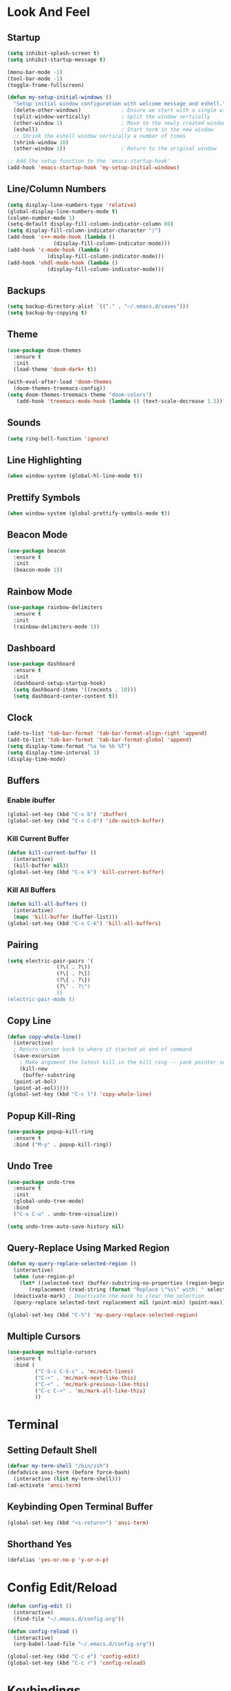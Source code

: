 * Look And Feel
** Startup
#+begin_src emacs-lisp
    (setq inhibit-splash-screen t)
    (setq inhibit-startup-message t)

    (menu-bar-mode -1)
    (tool-bar-mode -1)
    (toggle-frame-fullscreen)

    (defun my-setup-initial-windows ()
      "Setup initial window configuration with welcome message and eshell."
      (delete-other-windows)             ; Ensure we start with a single window
      (split-window-vertically)          ; Split the window vertically
      (other-window 1)                   ; Move to the newly created window
      (eshell)                           ; Start term in the new window
      ;; Shrink the eshell window vertically a number of times
      (shrink-window 10)
      (other-window 1))                  ; Return to the original window

    ;; Add the setup function to the 'emacs-startup-hook'
    (add-hook 'emacs-startup-hook 'my-setup-initial-windows)
  #+end_src

** Line/Column Numbers
#+begin_src emacs-lisp
  (setq display-line-numbers-type 'relative)
  (global-display-line-numbers-mode t)
  (column-number-mode 1)
  (setq-default display-fill-column-indicator-column 80)
  (setq display-fill-column-indicator-character "|")
  (add-hook 'c++-mode-hook (lambda ()
			     (display-fill-column-indicator-mode)))
  (add-hook 'c-mode-hook (lambda ()
			   (display-fill-column-indicator-mode)))
  (add-hook 'vhdl-mode-hook (lambda ()
			   (display-fill-column-indicator-mode)))
  #+end_src

** Backups
#+begin_src emacs-lisp
  (setq backup-directory-alist `(("." . "~/.emacs.d/saves")))
  (setq backup-by-copying t)
#+end_src

** Theme
#+begin_src emacs-lisp
  (use-package doom-themes
    :ensure t
    :init
    (load-theme 'doom-dark+ t))

  (with-eval-after-load 'doom-themes
    (doom-themes-treemacs-config))
  (setq doom-themes-treemacs-theme "doom-colors")
     (add-hook 'treemacs-mode-hook (lambda () (text-scale-decrease 1.5)))
#+end_src

** Sounds
#+begin_src emacs-lisp
  (setq ring-bell-function 'ignore)
#+end_src

** Line Highlighting
#+begin_src emacs-lisp
  (when window-system (global-hl-line-mode t))
#+end_src

** Prettify Symbols
#+begin_src emacs-lisp
  (when window-system (global-prettify-symbols-mode t))
#+end_src

** Beacon Mode
#+begin_src emacs-lisp
  (use-package beacon
    :ensure t
    :init
    (beacon-mode 1))
#+end_src

** Rainbow Mode
#+begin_src emacs-lisp
  (use-package rainbow-delimiters
    :ensure t
    :init
    (rainbow-delimiters-mode 1))
#+end_src

** Dashboard
#+begin_src emacs-lisp
  (use-package dashboard
    :ensure t
    :init
    (dashboard-setup-startup-hook)
    (setq dashboard-items '((recents . 10)))
    (setq dashboard-center-content t))
#+end_src

** Clock
#+begin_src emacs-lisp
  (add-to-list 'tab-bar-format 'tab-bar-format-align-right 'append)
  (add-to-list 'tab-bar-format 'tab-bar-format-global 'append)
  (setq display-time-format "%a %e %b %T")
  (setq display-time-interval 1)
  (display-time-mode)
#+end_src

** Buffers
*** Enable ibuffer
#+begin_src emacs-lisp
   (global-set-key (kbd "C-x b") 'ibuffer)
   (global-set-key (kbd "C-x C-b") 'ido-switch-buffer)
#+end_src

*** Kill Current Buffer
#+begin_src emacs-lisp
  (defun kill-current-buffer ()
    (interactive)
    (kill-buffer nil))
  (global-set-key (kbd "C-x k") 'kill-current-buffer)
#+end_src

*** Kill All Buffers
#+begin_src emacs-lisp
  (defun kill-all-buffers ()
    (interactive)
    (mapc 'kill-buffer (buffer-list)))
  (global-set-key (kbd "C-x C-k") 'kill-all-buffers)
#+end_src

** Pairing
#+begin_src emacs-lisp
  (setq electric-pair-pairs '(
			      (?\( . ?\))
			      (?\[ . ?\])
			      (?\{ . ?\})
			      (?\" . ?\")
			      ))
  (electric-pair-mode t)
#+end_src

** Copy Line
#+begin_src emacs-lisp
  (defun copy-whole-line()
    (interactive)
    ; Return cursor back to where it started at end of command
    (save-excursion
      ; Make argument the latest kill in the kill ring -- yank pointer set to it
      (kill-new
       (buffer-substring
	(point-at-bol)
	(point-at-eol)))))
  (global-set-key (kbd "C-c l") 'copy-whole-line)
  #+end_src

** Popup Kill-Ring
#+begin_src emacs-lisp
  (use-package popup-kill-ring
    :ensure t
    :bind ("M-y" . popup-kill-ring))
#+end_src

** Undo Tree
#+begin_src emacs-lisp
  (use-package undo-tree
    :ensure t
    :init
    (global-undo-tree-mode)
    :bind
    ("C-x C-u" . undo-tree-visualize))

  (setq undo-tree-auto-save-history nil)
#+end_src

** Query-Replace Using Marked Region
#+begin_src emacs-lisp
  (defun my-query-replace-selected-region ()
    (interactive)
    (when (use-region-p)
      (let* ((selected-text (buffer-substring-no-properties (region-beginning) (region-end)))
	     (replacement (read-string (format "Replace \"%s\" with: " selected-text))))
	(deactivate-mark) ; Deactivate the mark to clear the selection
	(query-replace selected-text replacement nil (point-min) (point-max)))))

  (global-set-key (kbd "C-%") 'my-query-replace-selected-region)
#+end_src

** Multiple Cursors
#+begin_src emacs-lisp
  (use-package multiple-cursors
    :ensure t
    :bind (
           ("C-S-c C-S-c" . 'mc/edit-lines)
           ("C->" . 'mc/mark-next-like-this)
           ("C-<" . 'mc/mark-previous-like-this)
           ("C-c C-<" . 'mc/mark-all-like-this)
           ))
#+end_src

* Terminal
** Setting Default Shell
#+begin_src emacs-lisp
  (defvar my-term-shell "/bin/zsh")
  (defadvice ansi-term (before force-bash)
    (interactive (list my-term-shell)))
  (ad-activate 'ansi-term)
#+end_src

** Keybinding Open Terminal Buffer
#+begin_src emacs-lisp
  (global-set-key (kbd "<s-return>") 'ansi-term)
#+end_src

** Shorthand Yes
#+begin_src emacs-lisp
  (defalias 'yes-or-no-p 'y-or-n-p)
#+end_src

* Config Edit/Reload
#+begin_src emacs-lisp
  (defun config-edit ()
    (interactive)
    (find-file "~/.emacs.d/config.org"))

  (defun config-reload ()
    (interactive)
    (org-babel-load-file "~/.emacs.d/config.org"))

  (global-set-key (kbd "C-c e") 'config-edit)
  (global-set-key (kbd "C-c r") 'config-reload)
#+end_src

* Keybindings
** Switch Window
#+begin_src emacs-lisp
  (global-set-key (kbd "C-x <left>") 'windmove-left)
  (global-set-key (kbd "C-x <right>") 'windmove-right)
  (global-set-key (kbd "C-x <up>") 'windmove-up)
  (global-set-key (kbd "C-x <down>") 'windmove-down)
#+end_src

** Compile
#+begin_src emacs-lisp
  (global-set-key (kbd "<f5>") 'compile)
#+end_src

* Which
#+begin_src emacs-lisp
  (use-package which-key
    :ensure t
    :init
    (which-key-mode))
#+end_src

* Ido Mode
** Configuration
#+begin_src emacs-lisp
  ;; Allow ido to match substrings
  (setq ido-enable-flex-matching nil)
  ;; If buffer does not exist, create it
  (setq ido-create-new-buffer 'always)
  (setq ido-everywhere t)
  (ido-mode 1)
#+end_src

** Vertical Mode
#+begin_src emacs-lisp
  (use-package ido-vertical-mode
    :ensure t
    :init
    (ido-vertical-mode 1))
  (setq ido-vertical-define-keys 'C-n-and-C-p-only)
#+end_src

* Smex Mode
#+begin_src emacs-lisp
  (use-package smex
    :ensure t
    :bind (("M-x" . smex)
	   ("C-c C-c M-x" . execute-extended-command)))
#+end_src

* Dired
** Kill Preceding Buffers
#+begin_src emacs-lisp
  (setf dired-kill-when-opening-new-dired-buffer t)
#+end_src

* Company Mode
** Get Package
#+begin_src emacs-lisp
  (use-package company
    :ensure t
    :config
    ;; Delay time before company kicks in
    (setq company-idle-delay 0)
    ;; Length of token before company kicks in
    (setq company-minimum-prefix-length 3))
#+end_src

** Enable Globally
#+begin_src emacs-lisp
  ;;(add-hook 'after-init-hook 'global-company-mode)
  (add-hook 'c++-mode-hook 'company-mode)
  (add-hook 'c-mode-hook 'company-mode)
#+end_src

** Keybindings
Following will only apply when company kicks in -- doesn't override regular keybindings.
#+begin_src emacs-lisp
  (with-eval-after-load 'company
    (define-key company-active-map (kbd "RET") #'company-complete))
  ;; (define-key company-active-map (kbd "SPC") #'company-abort))
#+end_src

** Irony
#+begin_src emacs-lisp
  (use-package company-irony
    :ensure t
    :config
    (add-to-list 'company-backends 'company-irony))
#+end_src

* eglot
#+begin_src emacs-lisp
  (use-package eldoc-box
    :ensure t)

  (use-package eglot
    :ensure t
    :bind (("C-c f" . eglot-format-buffer)
           ("C-c ?" . eldoc))
    :hook
    ((c++-mode . eglot-ensure))
    ((c-mode . eglot-ensure))
    ((cmake-mode . eglot-ensure)))

  (with-eval-after-load 'eglot
      (add-to-list 'eglot-server-programs
                   '((c-mode c++-mode)
                     . ("clangd"
                        "-j=8"
                        "--log=error"
                        "--malloc-trim"
                        "--background-index"
                        "--clang-tidy"
                        "--cross-file-rename"
                        "--completion-style=detailed"
                        "--pch-storage=memory"
                        "--header-insertion=never"
                        "--header-insertion-decorators=0"))
                   '((cmake-mode)
                     . ("cmake-language-server"))))

  (add-hook 'eglot-managed-mode-hook #'eldoc-box-hover-mode t)
  (add-hook 'eglot-managed-mode-hook #'eldoc-box-help-at-point t)
#+end_src

* treemacs
#+begin_src emacs-lisp
  (use-package treemacs
    :ensure t)
#+end_src

* C/C++ Configuration

** Meson Mode
#+begin_src emacs-lisp
  (use-package meson-mode
    :ensure t)
#+end_src

** CMake Mode
#+begin_src emacs-lisp
  (use-package cmake-mode
    :ensure t)
#+end_src

* VHDL Configuration
** Formatting
#+begin_src emacs-lisp
  (setq vhdl-standard '(VHDL'08 nil))
  (add-hook 'vhdl-mode-hook
	    (lambda () (local-set-key (kbd "C-c f") 'vhdl-beautify-buffer)))
  (add-hook 'vhdl-mode-hook
	    (lambda () (setq vhdl-basic-offset 2)))

  ;; (defun my-vhdl-indent-generic-instantiation ()
  ;;   "Indent VHDL generic package instantiation correctly."
  ;;   (interactive)
  ;;   (let (margin (current-indentation))
  ;;     (when (looking-at ".*package.*is new")
  ;;       (message "Found package instantiation. Decrementing point.")	
  ;;       (indent-to (margin (-vhdl-basic-offset))))))
  ;; (add-hook 'vhdl-special-indent-hook 'my-vhdl-indent-generic-instantiation)
#+end_src

* Docker
#+begin_src emacs-lisp
  (use-package dockerfile-mode
    :ensure t)

  (use-package docker
    :ensure t
    :bind ("C-c d" . docker))
#+end_src

* Yasnippet
#+begin_src emacs-lisp
  (use-package yasnippet
    :ensure t
    :config
    (use-package yasnippet-snippets
      :ensure t)
    (yas-reload-all)
    :bind
    (("C-x y" . yas-describe-tables)))

  (add-hook 'c++-mode-hook 'yas-minor-mode)
  (add-hook 'c-mode-hook 'yas-minor-mode)
  (add-hook 'vhdl-mode-hook 'yas-minor-mode)
#+end_src

* org
Note that the following configuration is taken from https://github.com/james-stoup/emacs-org-mode-tutorial?tab=readme-ov-file
** Setup
#+begin_src emacs-lisp
  ;; Setup use-package just in case everything isn't already installed
  (unless (package-installed-p 'use-package)
    (package-refresh-contents)
    (package-install 'use-package))

  ;; Enable use-package
  (eval-when-compile
    (require 'use-package))
  (setq use-package-always-ensure t)
  (use-package org
    :pin gnu)

  ;; Must do this so the agenda knows where to look for my files
  (setq org-agenda-files '("~/org"))

  ;; When a TODO is set to a done state, record a timestamp
  (setq org-log-done 'time)

  ;; Follow the links
  (setq org-return-follows-link  t)

  ;; Associate all org files with org mode
  (add-to-list 'auto-mode-alist '("\\.org\\'" . org-mode))

  ;; Make the indentation look nicer
  (add-hook 'org-mode-hook 'org-indent-mode)

  ;; Remap the change priority keys to use the UP or DOWN key
  (define-key org-mode-map (kbd "C-c <up>") 'org-priority-up)
  (define-key org-mode-map (kbd "C-c <down>") 'org-priority-down)

  ;; Shortcuts for storing links, viewing the agenda, and starting a capture
  (define-key global-map "\C-cl" 'org-store-link)
  (define-key global-map "\C-ca" 'org-agenda)
  (define-key global-map "\C-cc" 'org-capture)

  ;; When you want to change the level of an org item, use SMR
  (define-key org-mode-map (kbd "C-c C-g C-r") 'org-shiftmetaright)

  ;; Hide the markers so you just see bold text as BOLD-TEXT and not *BOLD-TEXT*
  (setq org-hide-emphasis-markers t)

  ;; Wrap the lines in org mode so that things are easier to read
  (add-hook 'org-mode-hook 'visual-line-mode)
#+end_src

** Capture
#+begin_src emacs-lisp
  ;; TODO states
  (setq org-todo-keywords
        '((sequence "TODO(t)" "PLANNING(p)" "IN-PROGRESS(i@/!)" "VERIFYING(v!)" "BLOCKED(b@)"  "|" "DONE(d!)" "OBE(o@!)" "WONT-DO(w@/!)" )
          ))

  ;; TODO colors
  (setq org-todo-keyword-faces
        '(
          ("TODO" . (:foreground "GoldenRod" :weight bold))
          ("PLANNING" . (:foreground "DeepPink" :weight bold))
          ("IN-PROGRESS" . (:foreground "Cyan" :weight bold))
          ("VERIFYING" . (:foreground "DarkOrange" :weight bold))
          ("BLOCKED" . (:foreground "Red" :weight bold))
          ("DONE" . (:foreground "LimeGreen" :weight bold))
          ("OBE" . (:foreground "LimeGreen" :weight bold))
          ("WONT-DO" . (:foreground "LimeGreen" :weight bold))
          ))

  (setq org-capture-templates
        '(    
          ("j" "Work Log Entry"
           entry (file+datetree "~/Documents/org/work-log.org")
           "* %?"
           :empty-lines 0)

          ("g" "General To-Do"
           entry (file+headline "~/Documents/org/todos.org" "General Tasks")
           "* TODO [#B] %?\n:Created: %T\n "
           :empty-lines 0)

          ("m" "Meeting"
           entry (file+datetree "~/Documents/org/meetings.org")
               "* %? :meeting:%^g \n:Created: %T\n** Attendees\n*** \n** Notes\n** Action Items\n*** TODO [#A] "
               :tree-type week
               :clock-in t
               :clock-resume t
               :empty-lines 0)

          ))
#+end_src

** babel
;; python example:
;;
;; #+begin_src python
;;    return 5;
;; #+end_src
;;
;; C++ example:
;;
;; #+begin_src C++ :includes '(<iostream> <stdio.h>) :results output
;;    std::cout<<"Hello World!\n";
;;    printf("%d\n", 2+2);
;; #+end_src
#+begin_src emacs-lisp
  (org-babel-do-load-languages
   'org-babel-load-languages
   '((python . t) (C . t)))
#+end_src

* Markdown Mode
#+begin_src emacs-lisp
  (use-package markdown-mode
    :ensure t)
#+end_src

* Magit
#+begin_src emacs-lisp
  (use-package magit
    :ensure t)
#+end_src



